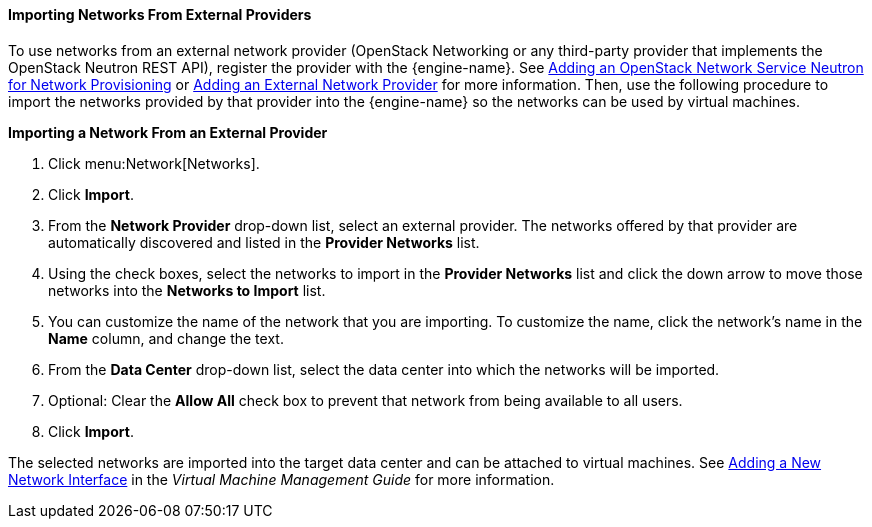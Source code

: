 [[Importing_Networks]]
==== Importing Networks From External Providers

To use networks from an external network provider (OpenStack Networking or any third-party provider that implements the OpenStack Neutron REST API), register the provider with the {engine-name}. See xref:Adding_an_OpenStack_Network_Service_Neutron_for_Network_Provisioning[Adding an OpenStack Network Service Neutron for Network Provisioning] or xref:Adding_an_External_Network_Provider[Adding an External Network Provider] for more information. Then, use the following procedure to import the networks provided by that provider into the {engine-name} so the networks can be used by virtual machines.

*Importing a Network From an External Provider*

. Click menu:Network[Networks].
. Click *Import*.
. From the *Network Provider* drop-down list, select an external provider. The networks offered by that provider are automatically discovered and listed in the *Provider Networks* list.
. Using the check boxes, select the networks to import in the *Provider Networks* list and click the down arrow to move those networks into the *Networks to Import* list.
. You can customize the name of the network that you are importing. To customize the name, click the network's name in the *Name* column, and change the text.
. From the *Data Center* drop-down list, select the data center into which the networks will be imported.
. Optional: Clear the *Allow All* check box to prevent that network from being available to all users.
. Click *Import*.

The selected networks are imported into the target data center and can be attached to virtual machines. See link:{URL_virt_product_docs}virtual_machine_management_guide/[Adding a New Network Interface] in the _Virtual Machine Management Guide_ for more information.
